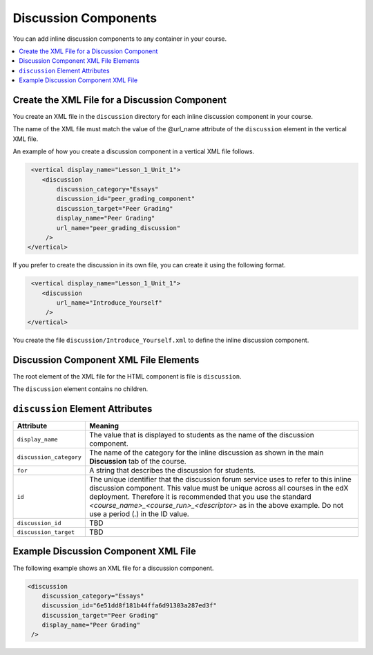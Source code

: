 .. _Discussion Components:

#################################
Discussion Components
#################################

You can add inline discussion components to any container in your
course.

.. contents::
  :local:
  :depth: 1

**********************************************
Create the XML File for a Discussion Component
**********************************************

You create an XML file in the ``discussion`` directory for each inline
discussion component in your course.

The name of the XML file must match the value of the @url_name attribute of the
``discussion`` element in the vertical XML file.

An example of how you create a discussion component in a vertical XML file
follows.

.. code-block:: xml

   <vertical display_name="Lesson_1_Unit_1">
      <discussion
          discussion_category="Essays"
          discussion_id="peer_grading_component"
          discussion_target="Peer Grading"
          display_name="Peer Grading"
	  url_name="peer_grading_discussion"
       />
  </vertical>

If you prefer to create the discussion in its own file, you can create it using
the following format.

.. code-block:: xml

   <vertical display_name="Lesson_1_Unit_1">
      <discussion
	  url_name="Introduce_Yourself"
       />
  </vertical>

You create the file ``discussion/Introduce_Yourself.xml`` to define the inline
discussion component.

***************************************
Discussion Component XML File Elements
***************************************

The root element of the XML file for the HTML component is file is
``discussion``.

The ``discussion`` element contains no children.

*************************************
``discussion`` Element Attributes
*************************************

.. list-table::
   :widths: 10 70
   :header-rows: 1

   * - Attribute
     - Meaning
   * - ``display_name``
     - The value that is displayed to students as the name of the discussion
       component.
   * - ``discussion_category``
     - The name of the category for the inline discussion as shown in the main
       **Discussion** tab of the course.
   * - ``for``
     - A string that describes the discussion for students.
   * - ``id``
     - The unique identifier that the discussion forum service uses to refer to
       this inline discussion component. This value must be unique across all
       courses in the edX deployment. Therefore it is recommended that you use
       the standard *<course_name>_<course_run>_<descriptor>* as in the above
       example. Do not use a period (.) in the ID value.
   * - ``discussion_id``
     - TBD
   * - ``discussion_target``
     - TBD


*************************************
Example Discussion Component XML File
*************************************

The following example shows an XML file for a discussion component.

.. code-block:: xml

  <discussion
      discussion_category="Essays"
      discussion_id="6e51dd8f181b44ffa6d91303a287ed3f"
      discussion_target="Peer Grading"
      display_name="Peer Grading"
   />

